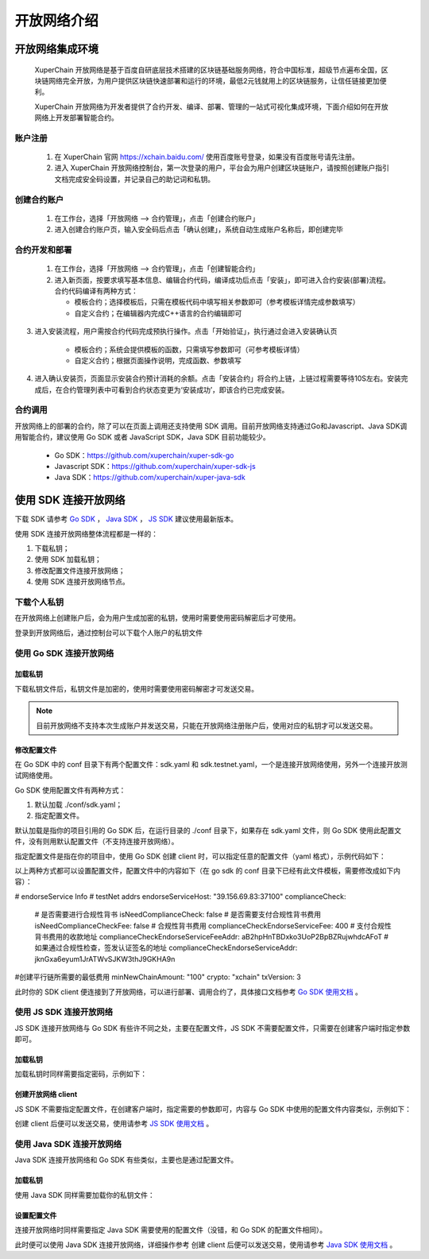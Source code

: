 开放网络介绍
============

开放网络集成环境
---------------------

 XuperChain 开放网络是基于百度自研底层技术搭建的区块链基础服务网络，符合中国标准，超级节点遍布全国，区块链网络完全开放，为用户提供区块链快速部署和运行的环境，最低2元钱就用上的区块链服务，让信任链接更加便利。

 XuperChain 开放网络为开发者提供了合约开发、编译、部署、管理的一站式可视化集成环境，下面介绍如何在开放网络上开发部署智能合约。

.. image:: ../images/xuperos-dashboard.png
    :align: center

账户注册
^^^^^^^^^^^^

    1. 在 XuperChain 官网 https://xchain.baidu.com/ 使用百度账号登录，如果没有百度账号请先注册。
    #. 进入 XuperChain 开放网络控制台，第一次登录的用户，平台会为用户创建区块链账户，请按照创建账户指引文档完成安全码设置，并记录自己的助记词和私钥。

.. image:: ../images/xuperos-create-account.png
    :align: center
	
创建合约账户
^^^^^^^^^^^^^^^^

    1. 在工作台，选择「开放网络 —> 合约管理」，点击「创建合约账户」
    #. 进入创建合约账户页，输入安全码后点击「确认创建」，系统自动生成账户名称后，即创建完毕 
	
.. image:: ../images/xuperos-no-account.png
    :align: center
	
	
合约开发和部署
^^^^^^^^^^^^^^^^

    1. 在工作台，选择「开放网络 —> 合约管理」，点击「创建智能合约」

    #. 进入新页面，按要求填写基本信息、编辑合约代码，编译成功后点击「安装」，即可进入合约安装(部署)流程。 合约代码编译有两种方式：
	
       + 模板合约；选择模板后，只需在模板代码中填写相关参数即可（参考模板详情完成参数填写）
       + 自定义合约；在编辑器内完成C++语言的合约编辑即可

.. image:: ../images/xuperos-create-contract.png
    :align: center

3. 进入安装流程，用户需按合约代码完成预执行操作。点击「开始验证」，执行通过会进入安装确认页

        + 模板合约；系统会提供模板的函数，只需填写参数即可（可参考模板详情）
        + 自定义合约；根据页面操作说明，完成函数、参数填写 

.. image:: ../images/xuperos-install-contract.png
    :align: center

4. 进入确认安装页，页面显示安装合约预计消耗的余额。点击「安装合约」将合约上链，上链过程需要等待10S左右。安装完成后，在合约管理列表中可看到合约状态变更为‘安装成功’，即该合约已完成安装。


合约调用
^^^^^^^^^^^^

开放网络上的部署的合约，除了可以在页面上调用还支持使用 SDK 调用。目前开放网络支持通过Go和Javascript、Java SDK调用智能合约，建议使用 Go SDK 或者 JavaScript SDK，Java SDK 目前功能较少。

    - Go SDK：https://github.com/xuperchain/xuper-sdk-go
    - Javascript SDK：https://github.com/xuperchain/xuper-sdk-js
    - Java SDK：https://github.com/xuperchain/xuper-java-sdk

使用 SDK 连接开放网络
-----------------------

下载 SDK 请参考 `Go SDK <https://github.com/xuperchain/xuper-sdk-go>`_ ， `Java SDK <https://github.com/xuperchain/xuper-sdk-js>`_ ， `JS SDK <https://github.com/xuperchain/xuper-java-sdk>`_ 建议使用最新版本。

使用 SDK 连接开放网络整体流程都是一样的：

1. 下载私钥；
   
2. 使用 SDK 加载私钥；
   
3. 修改配置文件连接开放网络；
   
4. 使用 SDK 连接开放网络节点。

下载个人私钥
^^^^^^^^^^^^^^^^^
在开放网络上创建账户后，会为用户生成加密的私钥，使用时需要使用密码解密后才可使用。 

登录到开放网络后，通过控制台可以下载个人账户的私钥文件

   .. image:: ../images/xuperos-private-key-dl.png
    :align: center

使用 Go SDK 连接开放网络
^^^^^^^^^^^^^^^^^^^^^^^^^^^^^

加载私钥
>>>>>>>>>
下载私钥文件后，私钥文件是加密的，使用时需要使用密码解密才可发送交易。

.. note::
    目前开放网络不支持本次生成账户并发送交易，只能在开放网络注册账户后，使用对应的私钥才可以发送交易。

.. code-block:: go
    :linenos:

    package main

    import (
        "fmt"

        "github.com/xuperchain/xuper-sdk-go/v2/account"
    )

    func accountExample() {
        privateKeyFile := "your private key file path"
        password := "your password"
        yourAccount, err := account.GetAccountFromFile(privateKeyFile, password)
        if err != nil {
            fmt.Println(err)
            return
        }

        fmt.Println(yourAccount.Address)
    }

修改配置文件
>>>>>>>>>>>>
在 Go SDK 中的 conf 目录下有两个配置文件：sdk.yaml 和 sdk.testnet.yaml，一个是连接开放网络使用，另外一个连接开放测试网络使用。

Go SDK 使用配置文件有两种方式：

1. 默认加载 ./conf/sdk.yaml；
2. 指定配置文件。

默认加载是指你的项目引用的 Go SDK 后，在运行目录的 ./conf 目录下，如果存在 sdk.yaml 文件，则 Go SDK 使用此配置文件，没有则用默认配置文件（不支持连接开放网络）。

指定配置文件是指在你的项目中，使用 Go SDK 创建 client 时，可以指定任意的配置文件（yaml 格式），示例代码如下：

.. code-block:: go
    :linenos:

    func clientConfigExample() {
        // 39.156.69.83:37100 为开放网络节点地址。
        // xuper.WithConfigFile("yourSDK.yaml") 设置使用的配置文件。
        xclient, err := xuper.New("39.156.69.83:37100", xuper.WithConfigFile("yourSDK.yaml"))
        if err != nil {
            fmt.Println(err)
            return
        }

        status, err := xclient.QuerySystemStatus()
        if err != nil {
            fmt.Println(err)
            return
        }
        fmt.Println(status)
    }

以上两种方式都可以设置配置文件，配置文件中的内容如下（在 go sdk 的 conf 目录下已经有此文件模板，需要修改成如下内容）：

.. code-block:: yaml
    :linenos:
    
# endorseService Info
# testNet addrs
endorseServiceHost: "39.156.69.83:37100"
complianceCheck:
  # 是否需要进行合规性背书
  isNeedComplianceCheck: false
  # 是否需要支付合规性背书费用
  isNeedComplianceCheckFee: false
  # 合规性背书费用
  complianceCheckEndorseServiceFee: 400
  # 支付合规性背书费用的收款地址
  complianceCheckEndorseServiceFeeAddr: aB2hpHnTBDxko3UoP2BpBZRujwhdcAFoT
  # 如果通过合规性检查，签发认证签名的地址
  complianceCheckEndorseServiceAddr: jknGxa6eyum1JrATWvSJKW3thJ9GKHA9n
#创建平行链所需要的最低费用
minNewChainAmount: "100"
crypto: "xchain"
txVersion: 3

此时你的 SDK client 便连接到了开放网络，可以进行部署、调用合约了，具体接口文档参考 `Go SDK 使用文档 <../development_manuals/xuper-sdk-go.html>`_  。

使用 JS SDK 连接开放网络
^^^^^^^^^^^^^^^^^^^^^^^^^^^^^
JS SDK 连接开放网络与 Go SDK 有些许不同之处，主要在配置文件，JS SDK 不需要配置文件，只需要在创建客户端时指定参数即可。

加载私钥
>>>>>>>>>
加载私钥时同样需要指定密码，示例如下：

.. code-block:: js
    :linenos:

    // 第一个参数为密钥的密码，第二个参数为下载的私钥文件内容。
    const yourAccount = xsdk.import("yourPassword", "yourPrivateKeyString", true)
    console.log(yourAccount.address)

创建开放网络 client
>>>>>>>>>>>>>>>>>>>>>>

JS SDK 不需要指定配置文件，在创建客户端时，指定需要的参数即可，内容与 Go SDK 中使用的配置文件内容类似，示例如下：

.. code-block:: js
    :linenos:

    const xsdk = XuperSDK.getInstance({
        node: 'https://xuper.baidu.com/nodeapi',
        chain: 'xuper',
        env :{
            node: {
                disableGRPC: true // 代表禁用 grpc，使用 http。
            }
        },
        plugins: [
            Endorsement({
                transfer: {
                    server: "https://xuper.baidu.com/nodeapi", // https 地址
                    fee: "400", // 背书手续费。
                    endorseServiceCheckAddr:"jknGxa6eyum1JrATWvSJKW3thJ9GKHA9n", // 可以看到这里的地址和 Go SDK 中配置文件的对应地址相同。
                    endorseServiceFeeAddr: "aB2hpHnTBDxko3UoP2BpBZRujwhdcAFoT"
                },
                makeTransaction: {
                    server: "https://xuper.baidu.com/nodeapi",
                    fee: "400",
                    endorseServiceCheckAddr: "jknGxa6eyum1JrATWvSJKW3thJ9GKHA9n",
                    endorseServiceFeeAddr: "aB2hpHnTBDxko3UoP2BpBZRujwhdcAFoT"
                }
            })
        ]
    });

创建 client 后便可以发送交易，使用请参考 `JS SDK 使用文档 <../development_manuals/xuper-sdk-js.html>`_  。

使用 Java SDK 连接开放网络
^^^^^^^^^^^^^^^^^^^^^^^^^^^^^
Java SDK 连接开放网络和 Go SDK 有些类似，主要也是通过配置文件。

加载私钥
>>>>>>>>>>>>
使用 Java SDK 同样需要加载你的私钥文件：

.. code-block:: java
    :linenos:

    Account account = Account.getAccountFromFile("yourPrivateKeyFile", "yourPassword");

设置配置文件
>>>>>>>>>>>>>>>
连接开放网络时同样需要指定 Java SDK 需要使用的配置文件（没错，和 Go SDK 的配置文件相同）。

.. code-block:: java
    :linenos:

    Config.setConfigPath("./conf/sdk.yaml");

此时便可以使用 Java SDK 连接开放网络，详细操作参考 创建 client 后便可以发送交易，使用请参考 `Java SDK 使用文档 <../development_manuals/xuper-sdk-java.html>`_  。
